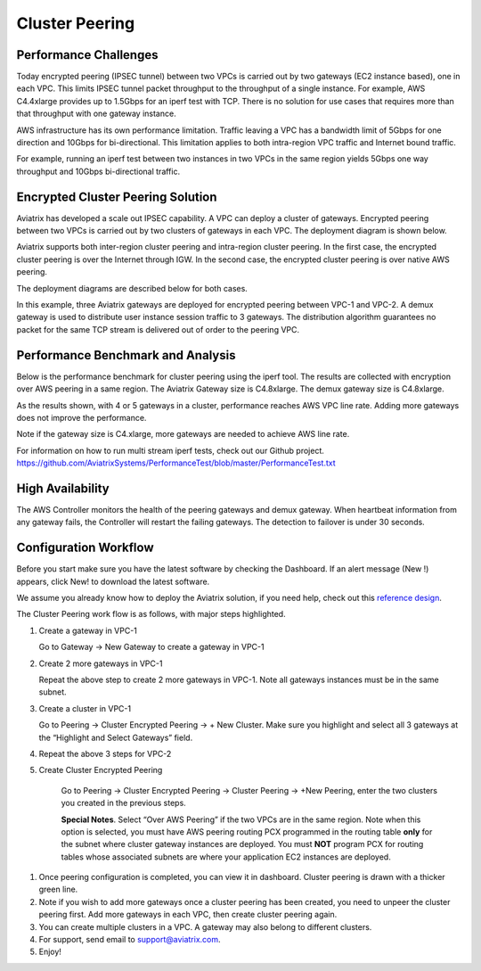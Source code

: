 .. meta::
   :description: Cluster peering reference design
   :keywords: cluster, peering, cluster peering, Aviatrix, AWS VPC, Egress control

=====================================
Cluster Peering
=====================================



Performance Challenges
==============================

Today encrypted peering (IPSEC tunnel) between two VPCs is carried out
by two gateways (EC2 instance based), one in each VPC. This limits IPSEC
tunnel packet throughput to the throughput of a single instance. For
example, AWS C4.4xlarge provides up to 1.5Gbps for an iperf test with
TCP. There is no solution for use cases that requires more than that
throughput with one gateway instance.

AWS infrastructure has its own performance limitation. Traffic leaving a
VPC has a bandwidth limit of 5Gbps for one direction and 10Gbps for
bi-directional. This limitation applies to both intra-region VPC traffic
and Internet bound traffic.

For example, running an iperf test between two instances in two VPCs in the same
region yields 5Gbps one way throughput and 10Gbps bi-directional
traffic.

Encrypted Cluster Peering Solution
==================================

Aviatrix has developed a scale out IPSEC capability. A VPC can deploy a
cluster of gateways. Encrypted peering between two VPCs is carried out
by two clusters of gateways in each VPC. The deployment diagram is shown
below.

Aviatrix supports both inter-region cluster peering and intra-region
cluster peering. In the first case, the encrypted cluster peering is
over the Internet through IGW. In the second case, the encrypted cluster
peering is over native AWS peering.

The deployment diagrams are described below for both cases.

|image1|

|image2|

In this example, three Aviatrix gateways are deployed for encrypted
peering between VPC-1 and VPC-2. A demux gateway is used to distribute
user instance session traffic to 3 gateways. The distribution algorithm
guarantees no packet for the same TCP stream is delivered out of order
to the peering VPC.

Performance Benchmark and Analysis
==================================

Below is the performance benchmark for cluster peering using the iperf tool.
The results are collected with encryption over AWS peering in a same
region. The Aviatrix Gateway size is C4.8xlarge. The demux gateway size
is C4.8xlarge.

As the results shown, with 4 or 5 gateways in a cluster, performance
reaches AWS VPC line rate. Adding more gateways does not improve the performance.

Note if the gateway size is C4.xlarge, more gateways are needed to achieve
AWS line rate.

For information on how to run multi stream iperf tests, check out our Github project. https://github.com/AviatrixSystems/PerformanceTest/blob/master/PerformanceTest.txt

|image3|

High Availability
=================

The AWS Controller monitors the health of the peering gateways and demux gateway.
When heartbeat information from any gateway fails, the Controller will restart
the failing gateways. The detection to failover is under 30 seconds.

Configuration Workflow
======================

Before you start make sure you have the latest software by checking the
Dashboard. If an alert message (New !) appears, click New! to download
the latest software.

We assume you already know how to deploy the Aviatrix solution, if you need
help, check out this `reference
design <https://s3-us-west-2.amazonaws.com/aviatrix-download/Cloud-Controller/Cloud+Networking+Reference+Design.pdf>`__.

The Cluster Peering work flow is as follows, with major steps
highlighted.

1. Create a gateway in VPC-1

   Go to Gateway -> New Gateway to create a gateway in VPC-1

2. Create 2 more gateways in VPC-1

   Repeat the above step to create 2 more gateways in VPC-1. Note all
   gateways instances must be in the same subnet.

3. Create a cluster in VPC-1

   Go to Peering -> Cluster Encrypted Peering -> + New Cluster. Make
   sure you highlight and select all 3 gateways at the “Highlight and
   Select Gateways” field.

4. Repeat the above 3 steps for VPC-2

5. Create Cluster Encrypted Peering

    Go to Peering -> Cluster Encrypted Peering -> Cluster Peering ->
    +New Peering, enter the two clusters you created in the previous
    steps.

    **Special Notes**. Select “Over AWS Peering” if the two VPCs are in
    the same region. Note when this option is selected, you must have
    AWS peering routing PCX programmed in the routing table **only** for
    the subnet where cluster gateway instances are deployed. You must
    **NOT** program PCX for routing tables whose associated subnets are
    where your application EC2 instances are deployed.

1. Once peering configuration is completed, you can view it in
   dashboard. Cluster peering is drawn with a thicker green line.

2. Note if you wish to add more gateways once a cluster peering has been
   created, you need to unpeer the cluster peering first. Add more
   gateways in each VPC, then create cluster peering again.

3. You can create multiple clusters in a VPC. A gateway may also belong
   to different clusters.

4. For support, send email to support@aviatrix.com.

5. Enjoy!


.. |image1| image:: Cluster_Peering_Reference_Design_files/image002.png
   :width: 6.5in
   :height: 2.5in
.. |image2| image:: Cluster_Peering_Reference_Design_files/image003.png
   :width: 6.5in
   :height: 2.5in

.. |image3| image:: Cluster_Peering_Reference_Design_files/image004.png
   :width: 6.5in
   :height: 4.0in
